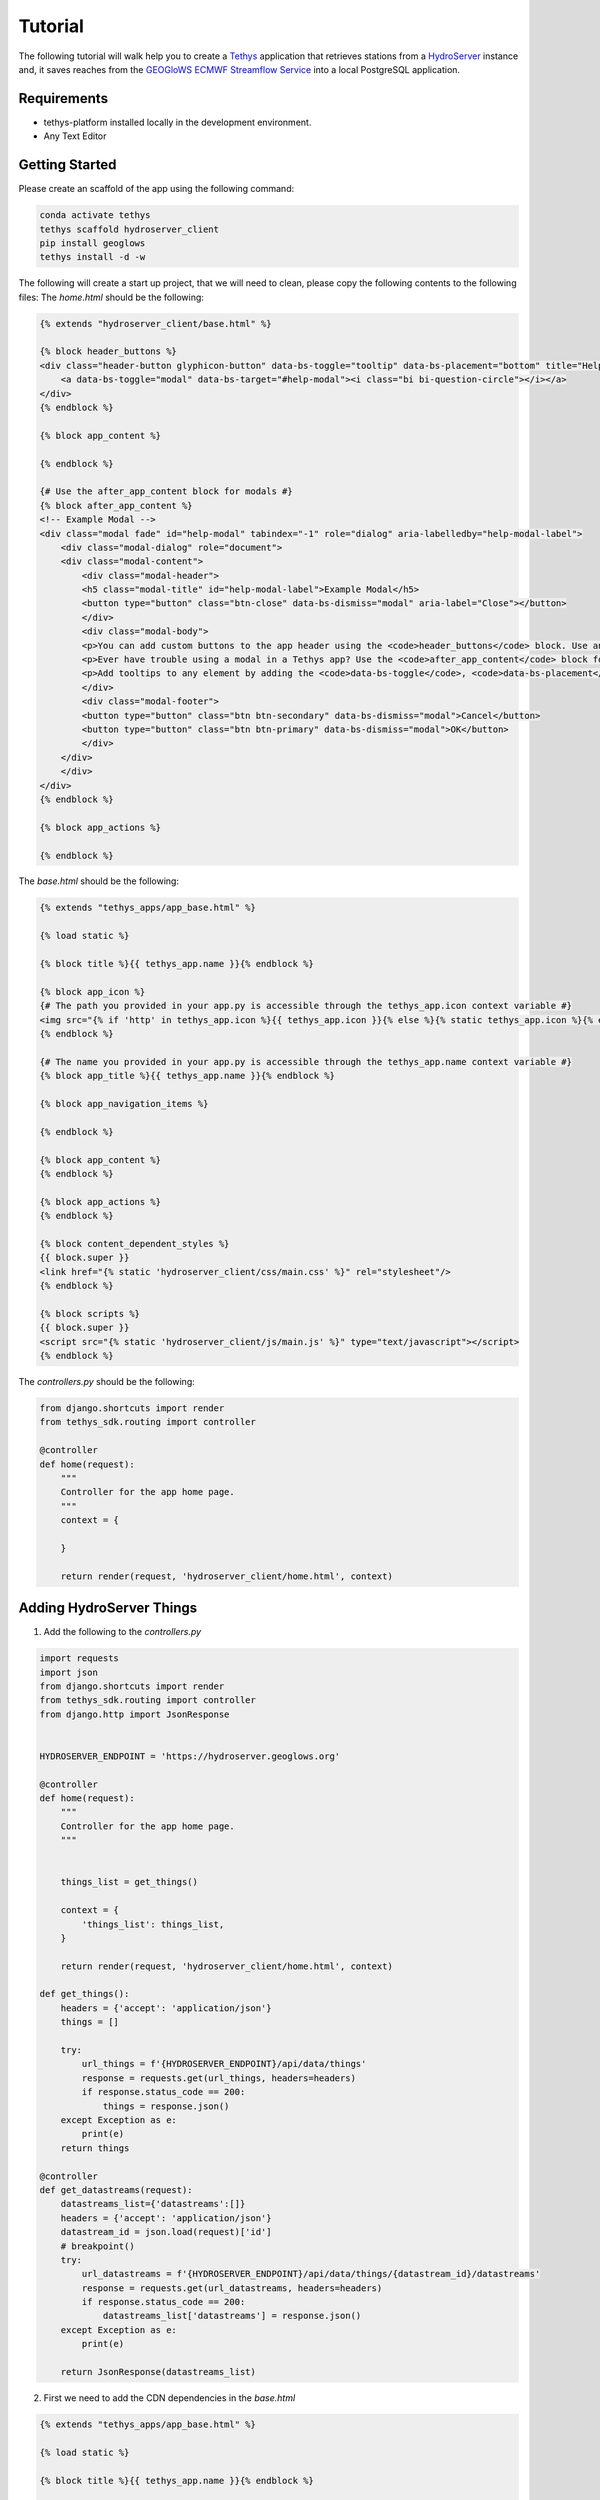 ========
Tutorial
========

The following tutorial will walk help you to create a `Tethys <https://docs.tethysplatform.org/en/stable/>`_  application that retrieves stations from a `HydroServer <https://hydroserver2.github.io/hydroserver/guide/getting-started.html>`_ instance 
and, it saves reaches from the `GEOGloWS ECMWF Streamflow Service <https://geoglows.ecmwf.int/documentation>`_ into a local PostgreSQL application.


Requirements
------------

- tethys-platform installed locally in the development environment.
- Any Text Editor

Getting Started
---------------

Please create an scaffold of the app using the following command:

.. code-block:: bash


    conda activate tethys
    tethys scaffold hydroserver_client
    pip install geoglows
    tethys install -d -w


The following will create a start up project, that we will need to clean, please copy the following contents to the following files:
The `home.html` should be the following:

.. code-block:: html


    {% extends "hydroserver_client/base.html" %}

    {% block header_buttons %}
    <div class="header-button glyphicon-button" data-bs-toggle="tooltip" data-bs-placement="bottom" title="Help">
        <a data-bs-toggle="modal" data-bs-target="#help-modal"><i class="bi bi-question-circle"></i></a>
    </div>
    {% endblock %}

    {% block app_content %}

    {% endblock %}

    {# Use the after_app_content block for modals #}
    {% block after_app_content %}
    <!-- Example Modal -->
    <div class="modal fade" id="help-modal" tabindex="-1" role="dialog" aria-labelledby="help-modal-label">
        <div class="modal-dialog" role="document">
        <div class="modal-content">
            <div class="modal-header">
            <h5 class="modal-title" id="help-modal-label">Example Modal</h5>
            <button type="button" class="btn-close" data-bs-dismiss="modal" aria-label="Close"></button>
            </div>
            <div class="modal-body">
            <p>You can add custom buttons to the app header using the <code>header_buttons</code> block. Use anchor/link tags for the button and wrap it in a div with the class <code>header-button</code>. For buttons with the gliphyicons, add the <code>glyphicon-button</code> class as well.</p>
            <p>Ever have trouble using a modal in a Tethys app? Use the <code>after_app_content</code> block for modal content to allow them to function properly. See: <a href="https://getbootstrap.com/docs/5.1/components/modal/">Bootstrap Modals</a></p>
            <p>Add tooltips to any element by adding the <code>data-bs-toggle</code>, <code>data-bs-placement</code>, and <code>title</code> attributes to the button. See: <a href="https://getbootstrap.com/docs/5.1/components/tooltips/">Bootstrap Tooltips</a></p>
            </div>
            <div class="modal-footer">
            <button type="button" class="btn btn-secondary" data-bs-dismiss="modal">Cancel</button>
            <button type="button" class="btn btn-primary" data-bs-dismiss="modal">OK</button>
            </div>
        </div>
        </div>
    </div>
    {% endblock %}

    {% block app_actions %}

    {% endblock %}

The `base.html` should be the following:

.. code-block:: html


    {% extends "tethys_apps/app_base.html" %}

    {% load static %}

    {% block title %}{{ tethys_app.name }}{% endblock %}

    {% block app_icon %}
    {# The path you provided in your app.py is accessible through the tethys_app.icon context variable #}
    <img src="{% if 'http' in tethys_app.icon %}{{ tethys_app.icon }}{% else %}{% static tethys_app.icon %}{% endif %}" />
    {% endblock %}

    {# The name you provided in your app.py is accessible through the tethys_app.name context variable #}
    {% block app_title %}{{ tethys_app.name }}{% endblock %}

    {% block app_navigation_items %}

    {% endblock %}

    {% block app_content %}
    {% endblock %}

    {% block app_actions %}
    {% endblock %}

    {% block content_dependent_styles %}
    {{ block.super }}
    <link href="{% static 'hydroserver_client/css/main.css' %}" rel="stylesheet"/>
    {% endblock %}

    {% block scripts %}
    {{ block.super }}
    <script src="{% static 'hydroserver_client/js/main.js' %}" type="text/javascript"></script>
    {% endblock %}

The `controllers.py` should be the following:

.. code-block:: python


    from django.shortcuts import render
    from tethys_sdk.routing import controller

    @controller
    def home(request):
        """
        Controller for the app home page.
        """
        context = {

        }

        return render(request, 'hydroserver_client/home.html', context)

Adding HydroServer Things
-------------------------
1. Add the following to the `controllers.py`
   
.. code-block:: python


    import requests
    import json
    from django.shortcuts import render
    from tethys_sdk.routing import controller
    from django.http import JsonResponse


    HYDROSERVER_ENDPOINT = 'https://hydroserver.geoglows.org'

    @controller
    def home(request):
        """
        Controller for the app home page.
        """
        

        things_list = get_things()

        context = {
            'things_list': things_list,
        }

        return render(request, 'hydroserver_client/home.html', context)

    def get_things():
        headers = {'accept': 'application/json'}
        things = []

        try:
            url_things = f'{HYDROSERVER_ENDPOINT}/api/data/things'
            response = requests.get(url_things, headers=headers)
            if response.status_code == 200:
                things = response.json()
        except Exception as e:
            print(e)
        return things

    @controller
    def get_datastreams(request):
        datastreams_list={'datastreams':[]}
        headers = {'accept': 'application/json'}
        datastream_id = json.load(request)['id']
        # breakpoint()
        try:
            url_datastreams = f'{HYDROSERVER_ENDPOINT}/api/data/things/{datastream_id}/datastreams'
            response = requests.get(url_datastreams, headers=headers)
            if response.status_code == 200:
                datastreams_list['datastreams'] = response.json()
        except Exception as e:
            print(e)

        return JsonResponse(datastreams_list)    

2. First we need to add the CDN dependencies in the `base.html`
   
.. code-block:: html

    
    {% extends "tethys_apps/app_base.html" %}

    {% load static %}

    {% block title %}{{ tethys_app.name }}{% endblock %}

    {% block app_icon %}
    {# The path you provided in your app.py is accessible through the tethys_app.icon context variable #}
    <img src="{% if 'http' in tethys_app.icon %}{{ tethys_app.icon }}{% else %}{% static tethys_app.icon %}{% endif %}" />
    {% endblock %}

    {# The name you provided in your app.py is accessible through the tethys_app.name context variable #}
    {% block app_title %}{{ tethys_app.name }}{% endblock %}

    {% block app_navigation_items %}
    {% endblock %}

    {% block app_content %}
    {% endblock %}

    {% block app_actions %}
    {% endblock %}

    {% block content_dependent_styles %}
    {{ block.super }}
    <link rel="stylesheet" href="https://cdn.jsdelivr.net/npm/ol@v8.2.0/ol.css">
    <link rel="stylesheet" href="https://cdnjs.cloudflare.com/ajax/libs/font-awesome/6.5.1/css/all.min.css" integrity="sha512-DTOQO9RWCH3ppGqcWaEA1BIZOC6xxalwEsw9c2QQeAIftl+Vegovlnee1c9QX4TctnWMn13TZye+giMm8e2LwA==" crossorigin="anonymous" referrerpolicy="no-referrer" />
    <link href="{% static 'hydroserver_client/css/main.css' %}" rel="stylesheet"/>
    {% endblock %}

    {% block scripts %}
    {{ block.super }}
    <script src="https://cdn.jsdelivr.net/npm/ol@v8.2.0/dist/ol.js"></script>
    <script src="https://cdnjs.cloudflare.com/ajax/libs/font-awesome/6.5.1/js/all.min.js" integrity="sha512-GWzVrcGlo0TxTRvz9ttioyYJ+Wwk9Ck0G81D+eO63BaqHaJ3YZX9wuqjwgfcV/MrB2PhaVX9DkYVhbFpStnqpQ==" crossorigin="anonymous" referrerpolicy="no-referrer"></script>

    {% endblock %}

3. We need to add all the necesary html for the map and html tags that will show the metadata and popup of the Things in `home.html`

.. code-block:: html


    {% extends "hydroserver_client/base.html" %}
    {% load static %}
    {% block header_buttons %}
    <div class="header-button glyphicon-button" data-bs-toggle="tooltip" data-bs-placement="bottom" title="Help">
        <a data-bs-toggle="modal" data-bs-target="#help-modal"><i class="bi bi-question-circle"></i></a>
    </div>
    {% endblock %}
    {% block app_navigation_items %}
    <div class="items-wrapper">
    <h4>HydroServer</h4>
    <h6 id="title-thing">
        Metadata
    </h6>
    <p id="prompt-click">
        Please click on a station to see data, and explore the time series of its variables
    </p>
    <table id="table-item-metadata" class="table-sm">
        <tbody>
    
        <tr>
            <td><i class="fas fa-barcode" aria-hidden="true"></i><span>Site Code</span></td>
            <td id="id-samplingFeatureCode"></td>
        </tr>
        <tr>
            <td><i class="fas fa-map" aria-hidden="true"></i><span>Latitude</span></td>
            <td id="id-latitude"></td>
        </tr>
        <tr>
            <td><i class="fas fa-map" aria-hidden="true"></i><span>Longitude</span></td>
            <td id="id-longitude"></td>
        </tr>
        <tr>
            <td><i class="fas fa-mountain" aria-hidden="true"></i><span>Elevation (m)</span></td>
            <td id="id-elevation_m"></td>
        </tr>
        <tr>
            <td><i class="fas fa-map-pin" aria-hidden="true"></i><span>Site Type</span></td>
            <td id="id-samplingFeatureType"></td>
        </tr>
        <tr>
            <td><i class="fas fa-flag-usa" aria-hidden="true"></i><span>State</span></td>
            <td id="id-state"></td>
        </tr>
        <tr>
            <td><i class="fas fa-flag-usa" aria-hidden="true"></i><span>County</span></td>
            <td id="id-county"></td>
        </tr>
        <tr>
            <td><i class="fas fa-globe" aria-hidden="true"></i><span>Privacy</span></td>
            <td id="id-isPrivate"></td>
        </tr>
        </tbody>
    </table>
    </div>
    {% endblock %}
    {% block app_content %}
    <div id="map"></div>
    <div id="popup" class="ol-popup">
    <a href="#" id="popup-closer" class="ol-popup-closer"></a>
    <div id="popup-content"></div>
    </div>
    {% endblock %}

    {# Use the after_app_content block for modals #}
    {% block after_app_content %}
    <!-- Example Modal -->
    <div class="modal fade" id="help-modal" tabindex="-1" role="dialog" aria-labelledby="help-modal-label">
    <div class="modal-dialog" role="document">
    <div class="modal-content">
        <div class="modal-header">
        <h5 class="modal-title" id="help-modal-label">Example Modal</h5>
        <button type="button" class="btn-close" data-bs-dismiss="modal" aria-label="Close"></button>
        </div>
        <div class="modal-body">
        <p>You can add custom buttons to the app header using the <code>header_buttons</code> block. Use anchor/link tags for the button and wrap it in a div with the class <code>header-button</code>. For buttons with the gliphyicons, add the <code>glyphicon-button</code> class as well.</p>
        <p>Ever have trouble using a modal in a Tethys app? Use the <code>after_app_content</code> block for modal content to allow them to function properly. See: <a href="https://getbootstrap.com/docs/5.1/components/modal/">Bootstrap Modals</a></p>
        <p>Add tooltips to any element by adding the <code>data-bs-toggle</code>, <code>data-bs-placement</code>, and <code>title</code> attributes to the button. See: <a href="https://getbootstrap.com/docs/5.1/components/tooltips/">Bootstrap Tooltips</a></p>
        </div>
        <div class="modal-footer">
        <button type="button" class="btn btn-secondary" data-bs-dismiss="modal">Cancel</button>
        <button type="button" class="btn btn-primary" data-bs-dismiss="modal">OK</button>
        </div>
    </div>
    </div>
    </div>
    {% endblock %}
    {% block app_actions %}
    {% endblock %}
    {% block scripts %}
    {{ block.super }}
    {{ things_list|json_script:"things-list" }}
    <script src="{% static 'hydroserver_client/js/main.js' %}" type="text/javascript"></script>
    {% endblock %}


4. make the html dynamic adding the following into the `main.js`

.. code-block:: javascript


    (() => {

    function getCookie(name) {
        const cookieValue = document.cookie.match('(^|;)\\s*' + name + '\\s*=\\s*([^;]+)');
        return cookieValue ? cookieValue.pop() : '';
        }
        
    const csrftoken = getCookie('csrftoken');

    const makeVectorLayerForMaker = (map,type_marker) =>{
        // Assuming 'map' is your OpenLayers map
        const vectorLayer = new ol.layer.Vector({
            source: new ol.source.Vector(),
            style: new ol.style.Style({
                image: new ol.style.Circle({
                    radius: 7,
                    fill: type_marker== 'geoglows'? 
                        new ol.style.Fill({
                            color: '#72B01D',
                        }):
                        new ol.style.Fill({
                            color: '#8e44ad',
                        })
                    ,
                    stroke: new ol.style.Stroke({
                    color: 'white',
                    width: 1,
                    }),
                }),
            })
        });
        map.addLayer(vectorLayer);
        const myStyle = new ol.style.Style({
            image: new ol.style.Circle({
                radius: 7,
                fill: new ol.style.Fill({ color: 'blue' }),
                stroke: new ol.style.Stroke({
                color: 'white',
                width: 2,
                }),
            }),
            });

        // Add hover interaction
        const selectPointerMove = new ol.interaction.Select({
            condition: ol.events.condition.pointerMove,
            layers: [vectorLayer],
            style: myStyle, // Apply the same style on hover
        });

        map.addInteraction(selectPointerMove);
        return vectorLayer
    }

    const initializeMap = () => {
        const source_draw = new ol.source.Vector({wrapX: false});

        const vector_draw = new ol.layer.Vector({
            source: source_draw,
        });

        const map = new ol.Map({
        target: 'map',
        layers: [
            new ol.layer.Tile({
            source: new ol.source.OSM(),
            }),
            vector_draw
        ],
        view: new ol.View({
            center: [0, 0],
            zoom: 2,
            padding: [170, 100, 100, 150]
        }),
        });
        getThings(map);
    };

    const fetchData = (option) => {
        fetch(`get-observed-values/`, {
            method: 'POST',
            headers: {
            'Content-Type': 'application/json',
            'X-CSRFToken': csrftoken
            },
            body:JSON.stringify({'id':option})
        })
            .then(response => {
            if (!response.ok) {
                throw new Error('Network response was not ok');
            }
            return response.json();
            })
            .then(data => {

            let ts_data = data['data_series']

            var data_element = [
                {
                    x: [],
                    y: [],
                    type: 'scatter'
                }
                ];
                            
                ts_data.forEach(([dateStr, value]) => {
                const date = new Date(dateStr);
                data_element[0]['x'].push(date.toISOString().slice(0, 10)); 
                value > 0 ? data_element[0]['y'].push(value) : null;
                });

                Plotly.newPlot('ts_chart', data_element);

            })
            .catch(error => {
            console.error('Error:', error);
            // Handle errors if any
            });
    }

    const makeTableData = (thing)=>{
        const keys = Object.keys(thing);
        for (const key of keys) {

            let id_table = `id-${key}`;

            const element = document.getElementById(id_table);
            if (element) {
            let elementContent = thing[key]
            if(key =='isPrivate'){
                elementContent = elementContent ? 'Private' : 'Public'
            }
            element.innerHTML = elementContent;
            
            }
        }
    }

    const getThings = (map) => {

        const thingsListSerializedData = document.getElementById('things-list').textContent;
        const thingsListParsedData = JSON.parse(thingsListSerializedData);

        // Assuming 'map' is your OpenLayers map
        const vectorLayer = makeVectorLayerForMaker(map,'hydroserver');


        map.on('pointermove', evt => {
            if (!evt.dragging) {
                map.getTargetElement().style.cursor = map.hasFeatureAtPixel(map.getEventPixel(evt.originalEvent)) ? 'pointer' : '';
            }
        });
        thingsListParsedData.forEach(item => {
            const marker = new ol.Feature({
                geometry: new ol.geom.Point(
                    ol.proj.fromLonLat([item.longitude, item.latitude])
                ),
                name: item.name,
                id: item.id,
                description: item.description,
                type_marker: 'hydroserver'
            });
            vectorLayer.getSource().addFeature(marker);

            map.on('singleclick', evt => {
                const feature = map.forEachFeatureAtPixel(evt.pixel, f => f);
                if (feature === marker) {
                    if(feature.get('type_marker') == 'hydroserver'){
                        makeTableData(item);
                        fetch(`get-datastreams/`,{
                            method:'POST',
                            headers:{
                                'Content-Type':'application/json',
                                'X-CSRFToken':csrftoken,
                                }, 
                            body:JSON.stringify({'id':feature.get('id')})
                        })
                        .then(response => {
                            if (!response.ok) {
                            throw new Error('Network response was not ok');
                            }
                            return response.json();
                        })
                        .then(data => {
                            document.getElementById('table-item-metadata').style.display = "block"
                            document.getElementById("prompt-click").style.display = "none";
                            document.getElementById('title-thing').innerHTML =  item.name;

                            let data_streams = data['datastreams'];
                            let radio_btn = ``
                            data_streams.forEach((datastream_item)=>{
                            radio_btn += `<input type="radio" id="${datastream_item.id}" name="datastreams" value="${datastream_item.id}">
                            <label for="${datastream_item.id}">${datastream_item.description.split('-')[0]}</label><br>`
                            })
                            const coordinates = feature.getGeometry().getCoordinates();
                            const popupContent = `<h3><strong>${feature.get('name')}</strong></h3>
                                                    <p>${feature.get('description')}</p>
                                                    <form>
                                                    <fieldset>
                                                        </legend><strong>Datastreams</strong></legend>
                                                        <div>
                                                        ${radio_btn}
                                                        </div>
                                                    </fieldset>
                                                    </form>
                                                    <br>
                                                    <div id="ts_chart"></div>`
                                                    ;              
                            const popup = new ol.Overlay({
                                element: document.getElementById('popup'),
                                positioning: 'bottom-center',
                                stopEvent: false,
                                offset: [0, -10]
                            });
                            map.addOverlay(popup);
                            popup.setPosition(coordinates);
                            document.getElementById('popup-content').innerHTML = popupContent;

                            var closer = document.getElementById('popup-closer');
                            closer.onclick = function() {
                                popup.setPosition(undefined);
                                closer.blur();
                                return false;
                            };

                            document.querySelectorAll('input[name="datastreams"]').forEach(radio => {

                                radio.addEventListener('change', event => {

                                if (event.target.checked) {
                                    console.log(event.target.value);
                                }
                                });
                            });
                        })
                        .catch(error => {
                            console.error('There was a problem with the fetch operation:', error);
                        });




                    }

                }

            });
        });

        map.getView().fit(vectorLayer.getSource().getExtent())
    };
    initializeMap();
    })();

5. add the following styles:

.. code-block:: css


    html,
    body {
    margin: 0;
    height: 100%;
    }

    .items-wrapper{
        margin-top: 10px;

    }
    #table-item-metadata{
        margin-top: 10px;
        display: none;
    }

    .table-sm{
        margin-top: 10px;
        font-size: small;
    }

    #map {
        position: absolute;
        top: 50px;
        bottom: 0;
        width: 100%;
        padding:0px;
    }
    .ol-popup {
        position: absolute;
        background-color: white;
        box-shadow: 0 1px 4px rgba(0,0,0,0.2);
        padding: 15px;
        border-radius: 10px;
        border: 1px solid #cccccc;
        bottom: 12px;
        left: -50px;
        min-width: 700px;
    }
    .ol-popup:after, .ol-popup:before {
        top: 100%;
        border: solid transparent;
        content: " ";
        height: 0;
        width: 0;
        position: absolute;
        pointer-events: none;
    }
    .ol-popup:after {
        border-top-color: white;
        border-width: 10px;
        left: 48px;
        margin-left: -10px;
    }
    .ol-popup:before {
        border-top-color: #cccccc;
        border-width: 11px;
        left: 48px;
        margin-left: -11px;
    }
    .ol-popup-closer {
        text-decoration: none;
        position: absolute;
        top: 2px;
        right: 8px;
    }
    .ol-popup-closer:after {
        content: "✖";
    }


Once you have added you should be able to get the things in a map, with the different data streams of each one. 
Check out answer with

.. code-block:: bash


    git clone https://github.com/Aquaveo/hdyroserver_client_tutorial.git
    cd hdyroserver_client_tutorial
    git checkout -b adding_things


Adding TimeSeries for HydroServer
---------------------------------

1. First we need to add the CDN dependencie for Plotly.js in the `base.html`
   
.. code-block:: html


    {% extends "tethys_apps/app_base.html" %}

    {% load static %}

    {% block title %}{{ tethys_app.name }}{% endblock %}

    {% block app_icon %}
    {# The path you provided in your app.py is accessible through the tethys_app.icon context variable #}
    <img src="{% if 'http' in tethys_app.icon %}{{ tethys_app.icon }}{% else %}{% static tethys_app.icon %}{% endif %}" />
    {% endblock %}

    {# The name you provided in your app.py is accessible through the tethys_app.name context variable #}
    {% block app_title %}{{ tethys_app.name }}{% endblock %}

    {% block app_navigation_items %}
    {% endblock %}

    {% block app_content %}
    {% endblock %}

    {% block app_actions %}
    {% endblock %}

    {% block content_dependent_styles %}
    {{ block.super }}
    <link rel="stylesheet" href="https://cdn.jsdelivr.net/npm/ol@v8.2.0/ol.css">
    <link rel="stylesheet" href="https://cdnjs.cloudflare.com/ajax/libs/font-awesome/6.5.1/css/all.min.css" integrity="sha512-DTOQO9RWCH3ppGqcWaEA1BIZOC6xxalwEsw9c2QQeAIftl+Vegovlnee1c9QX4TctnWMn13TZye+giMm8e2LwA==" crossorigin="anonymous" referrerpolicy="no-referrer" />
    <link href="{% static 'hydroserver_client/css/main.css' %}" rel="stylesheet"/>
    {% endblock %}

    {% block scripts %}
    {{ block.super }}
    <script src="https://cdn.jsdelivr.net/npm/ol@v8.2.0/dist/ol.js"></script>
    <script src="https://cdnjs.cloudflare.com/ajax/libs/font-awesome/6.5.1/js/all.min.js" integrity="sha512-GWzVrcGlo0TxTRvz9ttioyYJ+Wwk9Ck0G81D+eO63BaqHaJ3YZX9wuqjwgfcV/MrB2PhaVX9DkYVhbFpStnqpQ==" crossorigin="anonymous" referrerpolicy="no-referrer"></script>
    <script src='https://cdn.plot.ly/plotly-2.27.0.min.js'></script>


    {% endblock %}

1. Add the following function in the `controllers.py` to retrieve the observed values

.. code-block:: python


    import requests
    import json
    from django.shortcuts import render
    from tethys_sdk.routing import controller
    from django.http import JsonResponse


    HYDROSERVER_ENDPOINT = 'https://hydroserver.geoglows.org'
    GEOGLOWS_ENDPOINT ='https://geoglows.ecmwf.int/api'
    @controller
    def home(request):
        """
        Controller for the app home page.
        """
        

        things_list = get_things()

        context = {
            'things_list': things_list,
        }

        return render(request, 'hydroserver_client/home.html', context)

    def get_things():
        headers = {'accept': 'application/json'}
        things = []

        try:
            url_things = f'{HYDROSERVER_ENDPOINT}/api/data/things'
            response = requests.get(url_things, headers=headers)
            if response.status_code == 200:
                things = response.json()
        except Exception as e:
            print(e)
        return things

    @controller
    def get_datastreams(request):
        datastreams_list={'datastreams':[]}
        headers = {'accept': 'application/json'}
        datastream_id = json.load(request)['id']
        # breakpoint()
        try:
            url_datastreams = f'{HYDROSERVER_ENDPOINT}/api/data/things/{datastream_id}/datastreams'
            response = requests.get(url_datastreams, headers=headers)
            if response.status_code == 200:
                datastreams_list['datastreams'] = response.json()
        except Exception as e:
            print(e)

        return JsonResponse(datastreams_list)


    @controller
    def get_observed_values(request):
        data_list={'data_series':[]}
        headers = {'accept': 'application/json'}
        datastream_id = json.load(request)['id']
        # breakpoint()
        try:
            url_observed_Values = f'{HYDROSERVER_ENDPOINT}/api/sensorthings/v1.1/Datastreams({datastream_id})/Observations?$resultFormat=dataArray&$top=1000'
            response = requests.get(url_observed_Values, headers=headers)
            if response.status_code == 200:
                data_list['data_series'] = response.json().get('value',[])[0].get('dataArray',[])
        except Exception as e:
            print(e)

        return JsonResponse(data_list)

2. add a change event in the radio buttons to plot the datastream data, so you can see oberserved values in `main.js`

.. code-block:: javascript


    (() => {

        function getCookie(name) {
            const cookieValue = document.cookie.match('(^|;)\\s*' + name + '\\s*=\\s*([^;]+)');
            return cookieValue ? cookieValue.pop() : '';
        }
        
        const csrftoken = getCookie('csrftoken');

        const makeVectorLayerForMaker = (map,type_marker) =>{
            // Assuming 'map' is your OpenLayers map
            const vectorLayer = new ol.layer.Vector({
                source: new ol.source.Vector(),
                style: new ol.style.Style({
                    image: new ol.style.Circle({
                        radius: 7,
                        fill: type_marker== 'geoglows'? 
                            new ol.style.Fill({
                                color: '#72B01D',
                            }):
                            new ol.style.Fill({
                                color: '#8e44ad',
                            })
                        ,
                        stroke: new ol.style.Stroke({
                        color: 'white',
                        width: 1,
                        }),
                    }),
                })
            });
            map.addLayer(vectorLayer);
            const myStyle = new ol.style.Style({
                image: new ol.style.Circle({
                radius: 7,
                fill: new ol.style.Fill({ color: 'blue' }),
                stroke: new ol.style.Stroke({
                    color: 'white',
                    width: 2,
                }),
                }),
            });

            // Add hover interaction
            const selectPointerMove = new ol.interaction.Select({
                condition: ol.events.condition.pointerMove,
                layers: [vectorLayer],
                style: myStyle, // Apply the same style on hover
            });
        
            map.addInteraction(selectPointerMove);
            return vectorLayer
        }


        const addInteraction = (map,source_draw) =>{
            let draw = new ol.interaction.Draw({
                source: source_draw,
                type: 'Point',
            });
            draw.on('drawend', function(evt){
                document.getElementById('lat-lon-id').innerHTML = `${ol.proj.transform(evt.feature.getGeometry().getCoordinates(), 'EPSG:3857', 'EPSG:4326')}`;
                map.removeInteraction(draw);
            },this);
            map.addInteraction(draw);

        }

        const initializeMap = () => {
            const source_draw = new ol.source.Vector({wrapX: false});

            const vector_draw = new ol.layer.Vector({
                source: source_draw,
            });

        const map = new ol.Map({
            target: 'map',
            layers: [
            new ol.layer.Tile({
                source: new ol.source.OSM(),
            }),
            vector_draw
            ],
            view: new ol.View({
            center: [0, 0],
            zoom: 2,
            padding: [170, 100, 100, 150]
            }),
        });
            getThings(map);
            
        };

        const fetchData = (option) => {
            fetch(`get-observed-values/`, {
            method: 'POST',
            headers: {
                'Content-Type': 'application/json',
                'X-CSRFToken': csrftoken
            },
            body:JSON.stringify({'id':option})
            })
            .then(response => {
                if (!response.ok) {
                throw new Error('Network response was not ok');
                }
                return response.json();
            })
            .then(data => {

                let ts_data = data['data_series']

                var data_element = [
                    {
                    x: [],
                    y: [],
                    type: 'scatter'
                    }
                ];
                                
                ts_data.forEach(([dateStr, value]) => {
                    const date = new Date(dateStr);
                    data_element[0]['x'].push(date.toISOString().slice(0, 10)); 
                    value > 0 ? data_element[0]['y'].push(value) : null;
                });

                Plotly.newPlot('ts_chart', data_element);

            })
            .catch(error => {
                console.error('Error:', error);
                // Handle errors if any
            });
        }

        const makeTableData = (thing)=>{
            const keys = Object.keys(thing);
            for (const key of keys) {

            let id_table = `id-${key}`;

            const element = document.getElementById(id_table);
            if (element) {
                let elementContent = thing[key]
                if(key =='isPrivate'){
                    elementContent = elementContent ? 'Private' : 'Public'
                }
                element.innerHTML = elementContent;
                
            }
            }
        }

        const getThings = (map) => {

            const thingsListSerializedData = document.getElementById('things-list').textContent;
            const thingsListParsedData = JSON.parse(thingsListSerializedData);

            // Assuming 'map' is your OpenLayers map
            const vectorLayer = makeVectorLayerForMaker(map,'hydroserver');
    

            map.on('pointermove', evt => {
                if (!evt.dragging) {
                map.getTargetElement().style.cursor = map.hasFeatureAtPixel(map.getEventPixel(evt.originalEvent)) ? 'pointer' : '';
                }
            });
            thingsListParsedData.forEach(item => {
                const marker = new ol.Feature({
                    geometry: new ol.geom.Point(
                        ol.proj.fromLonLat([item.longitude, item.latitude])
                    ),
                    name: item.name,
                    id: item.id,
                    description: item.description,
                    type_marker: 'hydroserver'
                });
                vectorLayer.getSource().addFeature(marker);

                map.on('singleclick', evt => {
                    const feature = map.forEachFeatureAtPixel(evt.pixel, f => f);
                    if (feature === marker) {
                        if(feature.get('type_marker') == 'hydroserver'){
                            makeTableData(item);
                            fetch(`get-datastreams/`,{
                                method:'POST',
                                headers:{
                                    'Content-Type':'application/json',
                                    'X-CSRFToken':csrftoken,
                                }, 
                                body:JSON.stringify({'id':feature.get('id')})
                            })
                            .then(response => {
                            if (!response.ok) {
                                throw new Error('Network response was not ok');
                            }
                            return response.json();
                            })
                            .then(data => {
                            document.getElementById('table-item-metadata').style.display = "block"
                            document.getElementById("prompt-click").style.display = "none";
                            document.getElementById('title-thing').innerHTML =  item.name;
        
                            let data_streams = data['datastreams'];
                            let radio_btn = ``
                            data_streams.forEach((datastream_item)=>{
                                radio_btn += `<input type="radio" id="${datastream_item.id}" name="datastreams" value="${datastream_item.id}">
                                <label for="${datastream_item.id}">${datastream_item.description.split('-')[0]}</label><br>`
                            })
                            const coordinates = feature.getGeometry().getCoordinates();
                            const popupContent = `<h3><strong>${feature.get('name')}</strong></h3>
                                                    <p>${feature.get('description')}</p>
                                                    <form>
                                                        <fieldset>
                                                        </legend><strong>Datastreams</strong></legend>
                                                        <div>
                                                        ${radio_btn}
                                                        </div>
                                                        </fieldset>
                                                    </form>
                                                    <br>
                                                    <div id="ts_chart"></div>`
                                                    ;              
                            const popup = new ol.Overlay({
                                element: document.getElementById('popup'),
                                positioning: 'bottom-center',
                                stopEvent: false,
                                offset: [0, -10]
                            });
                            map.addOverlay(popup);
                            popup.setPosition(coordinates);
                            document.getElementById('popup-content').innerHTML = popupContent;
        
                            var closer = document.getElementById('popup-closer');
                            closer.onclick = function() {
                                popup.setPosition(undefined);
                                closer.blur();
                                return false;
                            };
        
                                document.querySelectorAll('input[name="datastreams"]').forEach(radio => {

                                    radio.addEventListener('change', event => {
    
                                    if (event.target.checked) {
                                        fetchData(event.target.value);
                                    }
                                    });
                                });
                            })
                            .catch(error => {
                            console.error('There was a problem with the fetch operation:', error);
                            });
                        }

                    }

                });
            });

            map.getView().fit(vectorLayer.getSource().getExtent())
        };

        initializeMap();

    })();

Once you have added you should be able to retrieve data from the things in a map, with the different data streams of each thing. 
Check out answer with

.. code-block:: bash

    git clone https://github.com/Aquaveo/hdyroserver_client_tutorial.git
    cd hdyroserver_client_tutorial
    git checkout -b adding_things_timeseries

Saving GEOGLoWS reach_id
------------------------

1. First press `crtl-c` in the terminal where tethys is running, we will create a database and initiazlized it.
2. Create the following `model.py` file with the following content:

.. code-block:: python


    import json
    from sqlalchemy.ext.declarative import declarative_base
    from sqlalchemy import Column, Integer, Float, String
    from sqlalchemy.orm import sessionmaker


    Base = declarative_base()


    # SQLAlchemy ORM definition for the dams table
    class Geoglows_reach(Base):
        """
        SQLAlchemy GEOGLOWS_REACH DB Model
        """
        __tablename__ = 'geoglows_reach'

        # Columns
        id = Column(Integer, primary_key=True)
        latitude = Column(Float)
        longitude = Column(Float)
        reach_id = Column(Integer)
        region = Column(String)
        distance = Column(Float)

    def init_primary_db(engine, first_time):
        """
        Initializer for the primary database.
        """
        Base.metadata.create_all(engine)

        if first_time:
            Session = sessionmaker(bind=engine)
            session = Session()
            session.commit()
            session.close()    
    

3. Edit the `app.py` file:

.. code-block:: python


    from tethys_sdk.base import TethysAppBase
    from tethys_sdk.app_settings import PersistentStoreDatabaseSetting

    class HydroserverClient(TethysAppBase):
        """
        Tethys app class for Hydroserver Client.
        """

        name = 'Hydroserver Client'
        description = 'This is an application to display HydroServer 2 and GEOGLoWS data'
        package = 'hydroserver_client'  # WARNING: Do not change this value
        index = 'home'
        icon = f'{package}/images/icon.gif'
        root_url = 'hydroserver-client'
        color = '#8e44ad'
        tags = ''
        enable_feedback = False
        feedback_emails = []

        def persistent_store_settings(self):
            """
            Define Persistent Store Settings.
            """
            ps_settings = (
                PersistentStoreDatabaseSetting(
                    name='primary_db',
                    description='primary database',
                    initializer='hydroserver_client.model.init_primary_db',
                    required=True
                ),
            )

            return ps_settings

4. start tethys again with `tethys manage start`
5. When you login, you will need to select a db for it. If not db is given create one.
6. Now let's add the following to the `controllers.py`

.. code-block:: python

    import requests
    import json
    import geoglows
    from django.shortcuts import render
    from tethys_sdk.routing import controller
    from django.http import JsonResponse
    from .model import Geoglows_reach
    from .app import HydroserverClient as app

    HYDROSERVER_ENDPOINT = 'https://hydroserver.geoglows.org'
    GEOGLOWS_ENDPOINT ='https://geoglows.ecmwf.int/api'
    @controller
    def home(request):
        """
        Controller for the app home page.
        """
        

        things_list = get_things()
        reaches_list = get_geoglows_reaches()

        context = {
            'things_list': things_list,
            'reach_list': reaches_list
        }

        return render(request, 'hydroserver_client/home.html', context)

    def get_things():
        headers = {'accept': 'application/json'}
        things = []

        try:
            url_things = f'{HYDROSERVER_ENDPOINT}/api/data/things'
            response = requests.get(url_things, headers=headers)
            if response.status_code == 200:
                things = response.json()
        except Exception as e:
            print(e)
        return things

    @controller
    def get_datastreams(request):
        datastreams_list={'datastreams':[]}
        headers = {'accept': 'application/json'}
        datastream_id = json.load(request)['id']
        # breakpoint()
        try:
            url_datastreams = f'{HYDROSERVER_ENDPOINT}/api/data/things/{datastream_id}/datastreams'
            response = requests.get(url_datastreams, headers=headers)
            if response.status_code == 200:
                datastreams_list['datastreams'] = response.json()
        except Exception as e:
            print(e)

        return JsonResponse(datastreams_list)
    @controller
    def get_observed_values(request):
        data_list={'data_series':[]}
        headers = {'accept': 'application/json'}
        datastream_id = json.load(request)['id']
        # breakpoint()
        try:
            url_observed_Values = f'{HYDROSERVER_ENDPOINT}/api/sensorthings/v1.1/Datastreams({datastream_id})/Observations?$resultFormat=dataArray&$top=1000'
            response = requests.get(url_observed_Values, headers=headers)
            if response.status_code == 200:
                data_list['data_series'] = response.json().get('value',[])[0].get('dataArray',[])
        except Exception as e:
            print(e)

        return JsonResponse(data_list)

    @controller
    def save_geoglows_station(request):
        # breakpoint()
        request_data = json.load(request)
        lat = float(request_data['lat'])
        lon = float(request_data['lon'])
        station_obj={
            'latitude':lat,
            'longitude': lon
        }
        try:
            model_data = geoglows.streamflow.latlon_to_reach(lat, lon)
            station_obj.update(model_data)
            add_new_geoglows_reach(station_obj['reach_id'], station_obj['latitude'], station_obj['longitude'], station_obj['region'], station_obj['distance'])

        except Exception as e:
            print(e)
        return JsonResponse(station_obj)


    def add_new_geoglows_reach(reach_id, latitude, longitude, region, distance):
        """
        Persist new reach.
        """
        # breakpoint()
        # Create new Dam record
        new_reach = Geoglows_reach(
            latitude=latitude,
            longitude=longitude,
            reach_id=reach_id,
            region=region,
            distance=distance,
        )

        # Get connection/session to database
        Session = app.get_persistent_store_database('primary_db', as_sessionmaker=True)
        session = Session()

        # Add the new dam record to the session
        session.add(new_reach)

        # Commit the session and close the connection
        session.commit()
        session.close()

    def get_geoglows_reaches():
        list_reaches = []
        Session = app.get_persistent_store_database('primary_db', as_sessionmaker=True)
        session = Session()

        # Query for all dam records
        reaches = session.query(Geoglows_reach).all()
        session.close()

        try:
            for reach in reaches:
                reach_single = {
                    'reach_id':reach.reach_id,
                    'latitude':reach.latitude,
                    'longitude':reach.longitude,
                    'region':reach.region,
                    'distance':reach.distance
                }
                list_reaches.append(reach_single)
        except Exception as e:
            print(e)
        return list_reaches

    @controller
    def get_geoglows_forecast(request):
        geo_data_dict = {
            'time':[],
            'values':[]
        }
        request_data = json.load(request)
        reach_id = int(request_data['reach_id'])
        headers = {'accept': 'application/json'}
        params = {"reach_id": reach_id, "return_format": "json"}
        try:
            url_feo_values = f'{GEOGLOWS_ENDPOINT}/ForecastStats/'
            response = requests.get(url_feo_values, params=params, headers=headers)
            if response.status_code == 200:
                data_ts = response.json()
                geo_data_dict['time'] = data_ts.get('time_series',{}).get('datetime',[])
                geo_data_dict['values'] = data_ts.get('time_series',{}).get('flow_25%_m^3/s',[])

        except Exception as e:
            print(e)
        return JsonResponse(geo_data_dict)    

7. let's edit the `home.html` to be:

.. code-block:: html


    {% extends "hydroserver_client/base.html" %}
    {% load static %}


    {% block header_buttons %}
    <div class="header-button glyphicon-button" data-bs-toggle="tooltip" data-bs-placement="bottom" title="Help">
        <a data-bs-toggle="modal" data-bs-target="#help-modal"><i class="bi bi-question-circle"></i></a>
    </div>
    {% endblock %}


    {% block app_navigation_items %}
    <div class="items-wrapper">
    <h4>HydroServer</h4>
    <h6 id="title-thing">
        Metadata
    </h6>
    <p id="prompt-click">
        Please click on a station to see data, and explore the time series of its variables
    </p>
    <table id="table-item-metadata" class="table-sm">
        <tbody>
    
        <tr>
            <td><i class="fas fa-barcode" aria-hidden="true"></i><span>Site Code</span></td>
            <td id="id-samplingFeatureCode"></td>
        </tr>
        <tr>
            <td><i class="fas fa-map" aria-hidden="true"></i><span>Latitude</span></td>
            <td id="id-latitude"></td>
        </tr>
        <tr>
            <td><i class="fas fa-map" aria-hidden="true"></i><span>Longitude</span></td>
            <td id="id-longitude"></td>
        </tr>
        <tr>
            <td><i class="fas fa-mountain" aria-hidden="true"></i><span>Elevation (m)</span></td>
            <td id="id-elevation_m"></td>
        </tr>
        <tr>
            <td><i class="fas fa-map-pin" aria-hidden="true"></i><span>Site Type</span></td>
            <td id="id-samplingFeatureType"></td>
        </tr>
        <tr>
            <td><i class="fas fa-flag-usa" aria-hidden="true"></i><span>State</span></td>
            <td id="id-state"></td>
        </tr>
        <tr>
            <td><i class="fas fa-flag-usa" aria-hidden="true"></i><span>County</span></td>
            <td id="id-county"></td>
        </tr>
        <tr>
            <td><i class="fas fa-globe" aria-hidden="true"></i><span>Privacy</span></td>
            <td id="id-isPrivate"></td>
        </tr>
        </tbody>
    </table>
    </div>
    <div>
    <h4>GEOGLoWS</h4>
    <p>
        Please click on a the following buttons to add a reach id 
    </p>
    <div class="wrapper_buttons"> 
        <div>
        <button  class="btn-artificial" id="btn-add-station">
            <i class="fa-solid fa-location-dot"></i>Add Reach
        </button>
        </div>
        
        <div>
        <button class="btn-artificial" id="btn-save-station">
            <i class="fa-solid fa-floppy-disk"></i> Save Reach
        </button>
        </div>
    </div>
    
    <p id="lat-lon-id"></p>


    </div>

    {% endblock %}



    {% block app_content %}
    <div id="map"></div>
    <div id="popup" class="ol-popup">
    <a href="#" id="popup-closer" class="ol-popup-closer"></a>
    <div id="popup-content"></div>
    </div>
    {% endblock %}

    {# Use the after_app_content block for modals #}
    {% block after_app_content %}
    <!-- Example Modal -->
    <div class="modal fade" id="help-modal" tabindex="-1" role="dialog" aria-labelledby="help-modal-label">
        <div class="modal-dialog" role="document">
        <div class="modal-content">
            <div class="modal-header">
            <h5 class="modal-title" id="help-modal-label">Example Modal</h5>
            <button type="button" class="btn-close" data-bs-dismiss="modal" aria-label="Close"></button>
            </div>
            <div class="modal-body">
            <p>You can add custom buttons to the app header using the <code>header_buttons</code> block. Use anchor/link tags for the button and wrap it in a div with the class <code>header-button</code>. For buttons with the gliphyicons, add the <code>glyphicon-button</code> class as well.</p>
            <p>Ever have trouble using a modal in a Tethys app? Use the <code>after_app_content</code> block for modal content to allow them to function properly. See: <a href="https://getbootstrap.com/docs/5.1/components/modal/">Bootstrap Modals</a></p>
            <p>Add tooltips to any element by adding the <code>data-bs-toggle</code>, <code>data-bs-placement</code>, and <code>title</code> attributes to the button. See: <a href="https://getbootstrap.com/docs/5.1/components/tooltips/">Bootstrap Tooltips</a></p>
            </div>
            <div class="modal-footer">
            <button type="button" class="btn btn-secondary" data-bs-dismiss="modal">Cancel</button>
            <button type="button" class="btn btn-primary" data-bs-dismiss="modal">OK</button>
            </div>
        </div>
        </div>
    </div>
    {% endblock %}

    {% block app_actions %}

    {% endblock %}

    {% block scripts %}
    {{ block.super }}
    {{ things_list|json_script:"things-list" }}
    {{ reach_list|json_script:"reach-list" }}
    <script src="{% static 'hydroserver_client/js/main.js' %}" type="text/javascript"></script>

    {% endblock %}    

8. Edit the `main.js` file to be:

.. code-block:: javascript


    (() => {

    function getCookie(name) {
    const cookieValue = document.cookie.match('(^|;)\\s*' + name + '\\s*=\\s*([^;]+)');
    return cookieValue ? cookieValue.pop() : '';
    }

    const csrftoken = getCookie('csrftoken');

    const makeVectorLayerForMaker = (map,type_marker) =>{
    // Assuming 'map' is your OpenLayers map
    const vectorLayer = new ol.layer.Vector({
        source: new ol.source.Vector(),
        style: new ol.style.Style({
            image: new ol.style.Circle({
                radius: 7,
                fill: type_marker== 'geoglows'? 
                    new ol.style.Fill({
                        color: '#72B01D',
                    }):
                    new ol.style.Fill({
                        color: '#8e44ad',
                    })
                ,
                stroke: new ol.style.Stroke({
                color: 'white',
                width: 1,
                }),
            }),
        })
    });
    map.addLayer(vectorLayer);
    const myStyle = new ol.style.Style({
        image: new ol.style.Circle({
        radius: 7,
        fill: new ol.style.Fill({ color: 'blue' }),
        stroke: new ol.style.Stroke({
            color: 'white',
            width: 2,
        }),
        }),
    });

    // Add hover interaction
    const selectPointerMove = new ol.interaction.Select({
        condition: ol.events.condition.pointerMove,
        layers: [vectorLayer],
        style: myStyle, // Apply the same style on hover
    });

    map.addInteraction(selectPointerMove);
    return vectorLayer
    }

    const saveStation = (map) =>{

    let coordinateString = document.getElementById('lat-lon-id').textContent;
    const [lon, lat] = coordinateString.split(',');
    if(!coordinateString){return}

    fetch(`save-geoglows-station/`,{
        method:'POST',
        headers:{
            'Content-Type':'application/json',
            'X-CSRFToken':csrftoken,
        }, 
        body:JSON.stringify({'lat':lat,'lon':lon})
    })
    .then(response => {
    if (!response.ok) {
        throw new Error('Network response was not ok');
    }
    return response.json();
    })
    .then(data => {
        const vectorLayer = makeVectorLayerForMaker(map,'geoglows');
        const marker = new ol.Feature({
            geometry: new ol.geom.Point(
                ol.proj.fromLonLat([data.longitude, data.latitude])
            ),
            distance: data.distance,
            reach_id: data.reach_id,
            region: data.region,
            type_marker:'geoglows'
        });
        vectorLayer.getSource().addFeature(marker);
        map.on('singleclick', evt => {
            document.getElementById('table-item-metadata').style.display = "none"
            document.getElementById('title-thing').style.display = "none"
            const feature = map.forEachFeatureAtPixel(evt.pixel, f => f);
            if (feature === marker) {
                if(feature.get('type_marker') == 'geoglows'){

                    fetch(`get-geoglows-forecast/`,{
                        method:'POST',
                        headers:{
                            'Content-Type':'application/json',
                            'X-CSRFToken':csrftoken,
                        }, 
                        body:JSON.stringify({'reach_id':feature.get('reach_id')})
                    })
                    .then(response => {
                    if (!response.ok) {
                        throw new Error('Network response was not ok');
                    }
                    return response.json();
                    })
                    .then(data => {
                    const coordinates = feature.getGeometry().getCoordinates();
                    const popupContent = `<h3><strong>Reach ID - ${feature.get('reach_id')}</strong></h3>
                                            <p>Region - ${feature.get('region')}</p>
                                            <br>
                                            <div id="ts_chart"></div>`
                                            ;              
                    const popup = new ol.Overlay({
                        element: document.getElementById('popup'),
                        positioning: 'bottom-center',
                        stopEvent: false,
                        offset: [0, -10]
                    });
                    map.addOverlay(popup);
                    popup.setPosition(coordinates);
                    document.getElementById('popup-content').innerHTML = popupContent;

                    var closer = document.getElementById('popup-closer');
                    closer.onclick = function() {
                        popup.setPosition(undefined);
                        closer.blur();
                        return false;
                    };
                    var data_element = [
                        {
                        x: data['time'],
                        y: data['values'],
                        type: 'scatter'
                        }
                    ];
                                    
                    Plotly.newPlot('ts_chart', data_element);
                    })
                    .catch(error => {
                    console.error('There was a problem with the fetch operation:', error);
                    });

                }
            }

        });
    })
    .catch(error => {
    console.error('There was a problem with the fetch operation:', error);
    });
    }
    const addInteraction = (map,source_draw) =>{
    let draw = new ol.interaction.Draw({
        source: source_draw,
        type: 'Point',
    });
    draw.on('drawend', function(evt){
        document.getElementById('lat-lon-id').innerHTML = `${ol.proj.transform(evt.feature.getGeometry().getCoordinates(), 'EPSG:3857', 'EPSG:4326')}`;
        map.removeInteraction(draw);
    },this);
    map.addInteraction(draw);

    }
    const initializeMap = () => {
    const source_draw = new ol.source.Vector({wrapX: false});

    const vector_draw = new ol.layer.Vector({
        source: source_draw,
    });

    const map = new ol.Map({
    target: 'map',
    layers: [
    new ol.layer.Tile({
        source: new ol.source.OSM(),
    }),
    vector_draw
    ],
    view: new ol.View({
    center: [0, 0],
    zoom: 2,
    padding: [170, 100, 100, 150]
    }),
    });
    getThings(map);
    getReaches(map);

    document.getElementById('btn-add-station').addEventListener('click',function(event){
        event.preventDefault();
        var features = source_draw.getFeatures();
        var lastFeature = features[features.length - 1];
        source_draw.removeFeature(lastFeature);
        addInteraction(map,source_draw);
    })
    document.getElementById('btn-save-station').addEventListener('click',function(event){
        event.preventDefault();
        var features = source_draw.getFeatures();
        var lastFeature = features[features.length - 1];
        source_draw.removeFeature(lastFeature);
        saveStation(map)
    })
    };

    const fetchData = (option) => {
    fetch(`get-observed-values/`, {
    method: 'POST',
    headers: {
        'Content-Type': 'application/json',
        'X-CSRFToken': csrftoken
    },
    body:JSON.stringify({'id':option})
    })
    .then(response => {
        if (!response.ok) {
        throw new Error('Network response was not ok');
        }
        return response.json();
    })
    .then(data => {

        let ts_data = data['data_series']

        var data_element = [
            {
            x: [],
            y: [],
            type: 'scatter'
            }
        ];
                        
        ts_data.forEach(([dateStr, value]) => {
            const date = new Date(dateStr);
            data_element[0]['x'].push(date.toISOString().slice(0, 10)); 
            value > 0 ? data_element[0]['y'].push(value) : null;
        });

        Plotly.newPlot('ts_chart', data_element);

    })
    .catch(error => {
        console.error('Error:', error);
        // Handle errors if any
    });
    }

    const makeTableData = (thing)=>{
    const keys = Object.keys(thing);
    for (const key of keys) {

    let id_table = `id-${key}`;

    const element = document.getElementById(id_table);
    if (element) {
        let elementContent = thing[key]
        if(key =='isPrivate'){
            elementContent = elementContent ? 'Private' : 'Public'
        }
        element.innerHTML = elementContent;
        
    }
    }
    }

    const getThings = (map) => {

    const thingsListSerializedData = document.getElementById('things-list').textContent;
    const thingsListParsedData = JSON.parse(thingsListSerializedData);

    // Assuming 'map' is your OpenLayers map
    const vectorLayer = makeVectorLayerForMaker(map,'hydroserver');
    map.on('pointermove', evt => {
        if (!evt.dragging) {
        map.getTargetElement().style.cursor = map.hasFeatureAtPixel(map.getEventPixel(evt.originalEvent)) ? 'pointer' : '';
        }
    });
    thingsListParsedData.forEach(item => {
        const marker = new ol.Feature({
            geometry: new ol.geom.Point(
                ol.proj.fromLonLat([item.longitude, item.latitude])
            ),
            name: item.name,
            id: item.id,
            description: item.description,
            type_marker: 'hydroserver'
        });
        vectorLayer.getSource().addFeature(marker);

        map.on('singleclick', evt => {
            const feature = map.forEachFeatureAtPixel(evt.pixel, f => f);
            if (feature === marker) {
                if(feature.get('type_marker') == 'hydroserver'){
                    makeTableData(item);
                    fetch(`get-datastreams/`,{
                        method:'POST',
                        headers:{
                            'Content-Type':'application/json',
                            'X-CSRFToken':csrftoken,
                        }, 
                        body:JSON.stringify({'id':feature.get('id')})
                    })
                    .then(response => {
                    if (!response.ok) {
                        throw new Error('Network response was not ok');
                    }
                    return response.json();
                    })
                    .then(data => {
                    document.getElementById('table-item-metadata').style.display = "block"
                    document.getElementById("prompt-click").style.display = "none";
                    document.getElementById('title-thing').innerHTML =  item.name;

                    let data_streams = data['datastreams'];
                    let radio_btn = ``
                    data_streams.forEach((datastream_item)=>{
                        radio_btn += `<input type="radio" id="${datastream_item.id}" name="datastreams" value="${datastream_item.id}">
                        <label for="${datastream_item.id}">${datastream_item.description.split('-')[0]}</label><br>`
                    })
                    const coordinates = feature.getGeometry().getCoordinates();
                    const popupContent = `<h3><strong>${feature.get('name')}</strong></h3>
                                            <p>${feature.get('description')}</p>
                                            <form>
                                                <fieldset>
                                                </legend><strong>Datastreams</strong></legend>
                                                <div>
                                                ${radio_btn}
                                                </div>
                                                </fieldset>
                                            </form>
                                            <br>
                                            <div id="ts_chart"></div>`
                                            ;              
                    const popup = new ol.Overlay({
                        element: document.getElementById('popup'),
                        positioning: 'bottom-center',
                        stopEvent: false,
                        offset: [0, -10]
                    });
                    map.addOverlay(popup);
                    popup.setPosition(coordinates);
                    document.getElementById('popup-content').innerHTML = popupContent;
                    var closer = document.getElementById('popup-closer');
                    closer.onclick = function() {
                        popup.setPosition(undefined);
                        closer.blur();
                        return false;
                    };

                        document.querySelectorAll('input[name="datastreams"]').forEach(radio => {

                            radio.addEventListener('change', event => {

                            if (event.target.checked) {
                                fetchData(event.target.value);
                            }
                            });
                        });
                    })
                    .catch(error => {
                    console.error('There was a problem with the fetch operation:', error);
                    });
                }
            }
        });
    });
    map.getView().fit(vectorLayer.getSource().getExtent())
    };

    const getReaches = (map) =>{
    const reachesListSerializedData = document.getElementById('reach-list').textContent;
    const reachessListParsedData = JSON.parse(reachesListSerializedData);

    // Assuming 'map' is your OpenLayers map
    const vectorLayer = makeVectorLayerForMaker(map,'geoglows');
    map.on('pointermove', evt => {
        if (!evt.dragging) {
        map.getTargetElement().style.cursor = map.hasFeatureAtPixel(map.getEventPixel(evt.originalEvent)) ? 'pointer' : '';
        }
    });
    reachessListParsedData.forEach(item => {
        const marker = new ol.Feature({
            geometry: new ol.geom.Point(
                ol.proj.fromLonLat([item.longitude, item.latitude])
            ),
            distance: item.distance,
            reach_id: item.reach_id,
            region: item.region,
            type_marker:'geoglows'
        });
        
        vectorLayer.getSource().addFeature(marker);
        map.on('singleclick', evt => {
            
            const feature = map.forEachFeatureAtPixel(evt.pixel, f => f);
            if (feature === marker) {
                if(feature.get('type_marker') == 'geoglows'){
                    document.getElementById('table-item-metadata').style.display = "none"
                    document.getElementById('title-thing').style.display = "none"
                    fetch(`get-geoglows-forecast/`,{
                        method:'POST',
                        headers:{
                            'Content-Type':'application/json',
                            'X-CSRFToken':csrftoken,
                        }, 
                        body:JSON.stringify({'reach_id':feature.get('reach_id')})
                    })
                    .then(response => {
                    if (!response.ok) {
                        throw new Error('Network response was not ok');
                    }
                    return response.json();
                    })
                    .then(data => {
                    const coordinates = feature.getGeometry().getCoordinates();
                    const popupContent = `<h3><strong>Reach ID - ${feature.get('reach_id')}</strong></h3>
                                            <p>Region - ${feature.get('region')}</p>
                                            <br>
                                            <div id="ts_chart"></div>`
                                            ;              
                    const popup = new ol.Overlay({
                        element: document.getElementById('popup'),
                        positioning: 'bottom-center',
                        stopEvent: false,
                        offset: [0, -10]
                    });
                    map.addOverlay(popup);
                    popup.setPosition(coordinates);
                    document.getElementById('popup-content').innerHTML = popupContent;

                    var closer = document.getElementById('popup-closer');
                    closer.onclick = function() {
                        popup.setPosition(undefined);
                        closer.blur();
                        return false;
                    };
                    var data_element = [
                        {
                        x: data['time'],
                        y: data['values'],
                        type: 'scatter'
                        }
                    ];
                                    
                    Plotly.newPlot('ts_chart', data_element);
                    })
                    .catch(error => {
                    console.error('There was a problem with the fetch operation:', error);
                    });

                }
            }

        });

    });

    }
    initializeMap();
    })();    

9. edit the `main.css` file to be:

.. code-block:: css


    html,
    body {
    margin: 0;
    height: 100%;
    }
    .wrapper_buttons{
        display: flex;
        gap: 10px;
    }
    .btn-artificial {
        display: inline-block;
        padding: 10px 10px;
        font-size: 12px;
        font-weight: bold;
        text-align: center;
        text-decoration: none;
        border: 2px solid #3498db;
        border-radius: 5px;
        color: #ffffff;
        background-color: #3498db;
        cursor: pointer;
        transition: background-color 0.3s, color 0.3s;
    }
    
    /* Define hover effect */
    .btn-artificial:hover {
        background-color: #2980b9;
        color: #fff;
    }

    .items-wrapper{
        margin-top: 10px;

    }
    #table-item-metadata{
        margin-top: 10px;
        display: none;
    }

    .table-sm{
        margin-top: 10px;
        font-size: small;
    }
    #lat-lon-id{
        font-size: small;
        display: none;
    }
    #map {
        position: absolute;
        top: 50px;
        bottom: 0;
        width: 100%;
        padding:0px;
    }
    .ol-popup {
        position: absolute;
        background-color: white;
        box-shadow: 0 1px 4px rgba(0,0,0,0.2);
        padding: 15px;
        border-radius: 10px;
        border: 1px solid #cccccc;
        bottom: 12px;
        left: -50px;
        min-width: 700px;
    }
    .ol-popup:after, .ol-popup:before {
        top: 100%;
        border: solid transparent;
        content: " ";
        height: 0;
        width: 0;
        position: absolute;
        pointer-events: none;
    }
    .ol-popup:after {
        border-top-color: white;
        border-width: 10px;
        left: 48px;
        margin-left: -10px;
    }
    .ol-popup:before {
        border-top-color: #cccccc;
        border-width: 11px;
        left: 48px;
        margin-left: -11px;
    }
    .ol-popup-closer {
        text-decoration: none;
        position: absolute;
        top: 2px;
        right: 8px;
    }
    .ol-popup-closer:after {
        content: "✖";
    }    

Once you have added you should be able to save and retrieve geoglows reach_ids in the map 
Check out answer with

.. code-block:: bash

    git clone https://github.com/Aquaveo/hdyroserver_client_tutorial.git
    cd hdyroserver_client_tutorial
